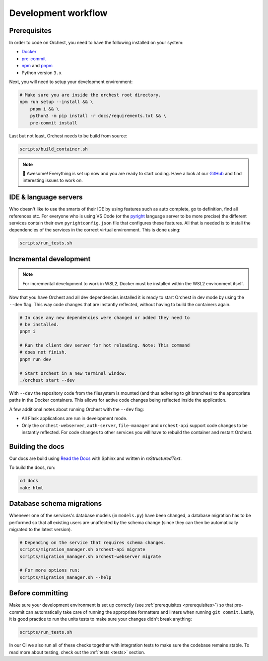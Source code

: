 .. _development workflow:

Development workflow
====================

.. _prerequisites:

Prerequisites
-------------
In order to code on Orchest, you need to have the following installed on your system:

* `Docker <https://docs.docker.com/get-docker/>`_
* `pre-commit <https://pre-commit.com/#installation>`_
* `npm <https://docs.npmjs.com/downloading-and-installing-node-js-and-npm>`_ and `pnpm
  <https://pnpm.io/installation#using-npm>`_
* Python version ``3.x``

Next, you will need to setup your development environment:

.. code-block:: bash

   # Make sure you are inside the orchest root directory.
   npm run setup --install && \
       pnpm i && \
       python3 -m pip install -r docs/requirements.txt && \
       pre-commit install

Last but not least, Orchest needs to be build from source:

.. code-block:: bash

   scripts/build_container.sh

.. note::
   🎉 Awesome! Everything is set up now and you are ready to start coding. Have a look at our
   `GitHub <https://github.com/orchest/orchest/issues>`_ and find interesting issues to work on.

IDE & language servers
----------------------
Who doesn't like to use the smarts of their IDE by using features such as auto complete, go to
definition, find all references etc. For everyone who is using VS Code (or the `pyright
<https://github.com/microsoft/pyright>`_ language server to be more precise) the different services
contain their own ``pyrightconfig.json`` file that configures these features. All that is needed is
to install the dependencies of the services in the correct virtual environment. This is done using:

.. code-block:: bash

   scripts/run_tests.sh

Incremental development
-----------------------
.. note::
   For incremental development to work in WSL2, Docker must be installed within the WSL2
   environment itself.

Now that you have Orchest and all dev dependencies installed it is ready to start Orchest in dev
mode by using the ``--dev`` flag. This way code changes that are instantly reflected, without having
to build the containers again.

.. code-block:: bash

   # In case any new dependencies were changed or added they need to
   # be installed.
   pnpm i

   # Run the client dev server for hot reloading. Note: This command
   # does not finish.
   pnpm run dev

   # Start Orchest in a new terminal window.
   ./orchest start --dev

With ``--dev`` the repository code from the filesystem is mounted (and thus adhering to git
branches) to the appropriate paths in the Docker containers. This allows for active code changes
being reflected inside the application.

A few additional notes about running Orchest with the ``--dev`` flag:

* All Flask applications are run in development mode.
* Only the ``orchest-webserver``, ``auth-server``, ``file-manager`` and ``orchest-api`` support code
  changes to be instantly reflected. For code changes to other services you will have to rebuild the
  container and restart Orchest.

Building the docs
-----------------

Our docs are build using `Read the Docs <https://docs.readthedocs.io/>`_ with Sphinx and written in
`reStructuredText`.

To build the docs, run:

.. code-block:: bash

   cd docs
   make html

Database schema migrations
--------------------------
Whenever one of the services's database models (in ``models.py``) have been changed, a database
migration has to be performed so that all existing users are unaffected by the schema change (since
they can then be automatically migrated to the latest version).

.. code-block:: sh

   # Depending on the service that requires schema changes.
   scripts/migration_manager.sh orchest-api migrate
   scripts/migration_manager.sh orchest-webserver migrate

   # For more options run:
   scripts/migration_manager.sh --help


Before committing
-----------------

Make sure your development environment is set up correctly (see :ref:`prerequisites
<prerequisites>`) so that pre-commit can automatically take care of running the appropriate
formatters and linters when running ``git commit``. Lastly, it is good practice to run the units
tests to make sure your changes didn't break anything:

.. code-block:: bash

    scripts/run_tests.sh

In our CI we also run all of these checks together with integration tests to make sure the codebase
remains stable. To read more about testing, check out the :ref:`tests <tests>` section.
